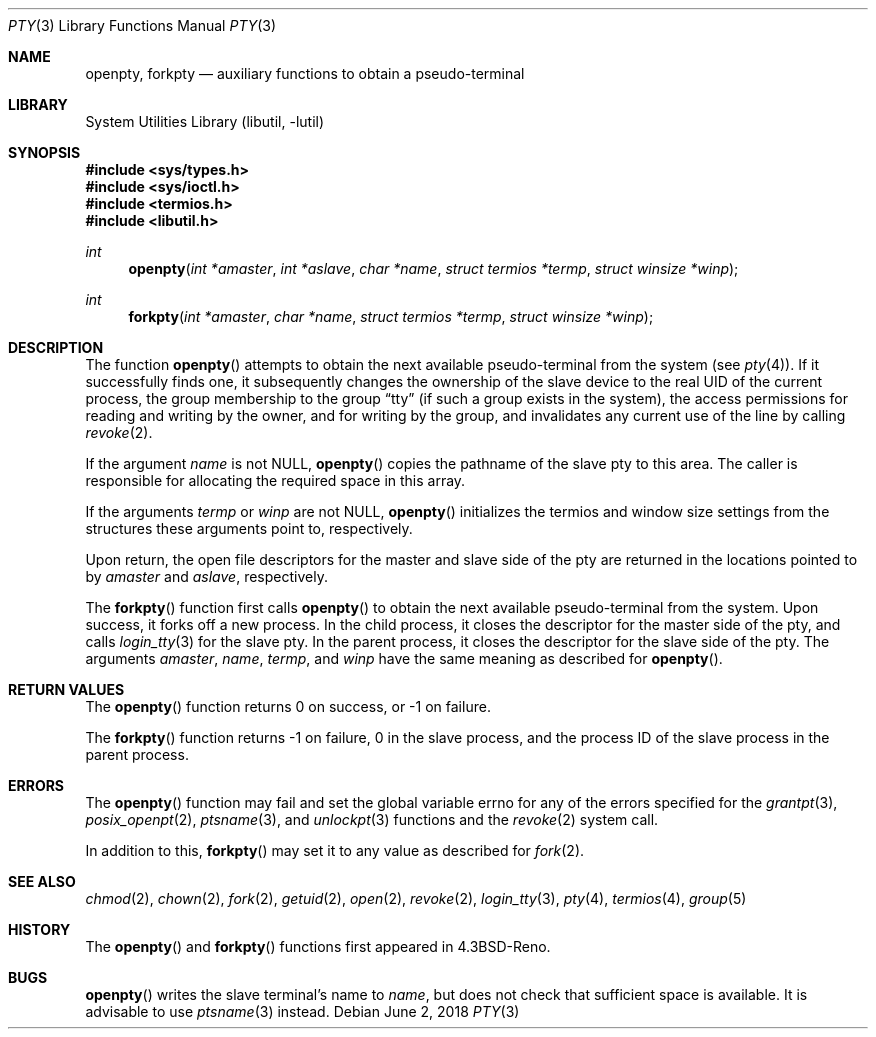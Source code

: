 .\"
.\" Copyright (c) 1996 Joerg Wunsch
.\"
.\" All rights reserved.
.\"
.\" Redistribution and use in source and binary forms, with or without
.\" modification, are permitted provided that the following conditions
.\" are met:
.\" 1. Redistributions of source code must retain the above copyright
.\"    notice, this list of conditions and the following disclaimer.
.\" 2. Redistributions in binary form must reproduce the above copyright
.\"    notice, this list of conditions and the following disclaimer in the
.\"    documentation and/or other materials provided with the distribution.
.\"
.\" THIS SOFTWARE IS PROVIDED BY THE DEVELOPERS ``AS IS'' AND ANY EXPRESS OR
.\" IMPLIED WARRANTIES, INCLUDING, BUT NOT LIMITED TO, THE IMPLIED WARRANTIES
.\" OF MERCHANTABILITY AND FITNESS FOR A PARTICULAR PURPOSE ARE DISCLAIMED.
.\" IN NO EVENT SHALL THE DEVELOPERS BE LIABLE FOR ANY DIRECT, INDIRECT,
.\" INCIDENTAL, SPECIAL, EXEMPLARY, OR CONSEQUENTIAL DAMAGES (INCLUDING, BUT
.\" NOT LIMITED TO, PROCUREMENT OF SUBSTITUTE GOODS OR SERVICES; LOSS OF USE,
.\" DATA, OR PROFITS; OR BUSINESS INTERRUPTION) HOWEVER CAUSED AND ON ANY
.\" THEORY OF LIABILITY, WHETHER IN CONTRACT, STRICT LIABILITY, OR TORT
.\" (INCLUDING NEGLIGENCE OR OTHERWISE) ARISING IN ANY WAY OUT OF THE USE OF
.\" THIS SOFTWARE, EVEN IF ADVISED OF THE POSSIBILITY OF SUCH DAMAGE.
.\"
.\" "
.Dd June 2, 2018
.Dt PTY 3
.Os
.Sh NAME
.Nm openpty ,
.Nm forkpty
.Nd auxiliary functions to obtain a pseudo-terminal
.Sh LIBRARY
.Lb libutil
.Sh SYNOPSIS
.In sys/types.h
.In sys/ioctl.h
.In termios.h
.In libutil.h
.Ft int
.Fn openpty "int *amaster" "int *aslave" "char *name" "struct termios *termp" "struct winsize *winp"
.Ft int
.Fn forkpty "int *amaster" "char *name" "struct termios *termp" "struct winsize *winp"
.Sh DESCRIPTION
The function
.Fn openpty
attempts to obtain the next available pseudo-terminal from the system (see
.Xr pty 4 ) .
If it successfully finds one, it subsequently changes the
ownership of the slave device to the real UID of the current process,
the group membership to the group
.Dq tty
(if such a group exists in the system), the access permissions for
reading and writing by the owner, and for writing by the group, and
invalidates any current use of the line by calling
.Xr revoke 2 .
.Pp
If the argument
.Fa name
is not
.Dv NULL ,
.Fn openpty
copies the pathname of the slave pty to this area.
The caller is
responsible for allocating the required space in this array.
.Pp
If the arguments
.Fa termp
or
.Fa winp
are not
.Dv NULL ,
.Fn openpty
initializes the termios and window size settings from the structures
these arguments point to, respectively.
.Pp
Upon return, the open file descriptors for the master and slave side
of the pty are returned in the locations pointed to by
.Fa amaster
and
.Fa aslave ,
respectively.
.Pp
The
.Fn forkpty
function first calls
.Fn openpty
to obtain the next available pseudo-terminal from the system.
Upon success,
it forks off a new process.
In the child process, it closes the descriptor
for the master side of the pty, and calls
.Xr login_tty 3
for the slave pty.
In the parent process, it closes the descriptor for the
slave side of the pty.
The arguments
.Fa amaster ,
.Fa name ,
.Fa termp ,
and
.Fa winp
have the same meaning as described for
.Fn openpty .
.Sh RETURN VALUES
The
.Fn openpty
function returns 0 on success, or -1 on failure.
.Pp
The
.Fn forkpty
function returns -1 on failure, 0 in the slave process, and the process ID of
the slave process in the parent process.
.Sh ERRORS
The
.Fn openpty
function may fail and set the global variable
.Dv errno
for any of the errors specified for the
.Xr grantpt 3 ,
.Xr posix_openpt 2 ,
.Xr ptsname 3 ,
and
.Xr unlockpt 3
functions and the
.Xr revoke 2
system call.
.Pp
In addition to this,
.Fn forkpty
may set it to any value as described for
.Xr fork 2 .
.Sh SEE ALSO
.Xr chmod 2 ,
.Xr chown 2 ,
.Xr fork 2 ,
.Xr getuid 2 ,
.Xr open 2 ,
.Xr revoke 2 ,
.Xr login_tty 3 ,
.Xr pty 4 ,
.Xr termios 4 ,
.Xr group 5
.Sh HISTORY
The
.Fn openpty
and
.Fn forkpty
functions first appeared in
.Bx 4.3 Reno .
.Sh BUGS
.Fn openpty
writes the slave terminal's name to
.Fa name ,
but does not check that sufficient space is available.
It is advisable to use
.Xr ptsname 3
instead.
